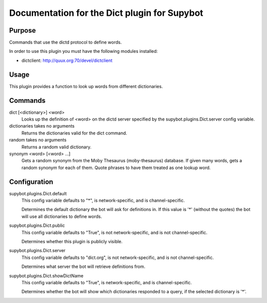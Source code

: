 .. _plugin-Dict:

Documentation for the Dict plugin for Supybot
=============================================

Purpose
-------
Commands that use the dictd protocol to define words.

In order to use this plugin you must have the following modules
installed:

* dictclient: http://quux.org:70/devel/dictclient

Usage
-----
This plugin provides a function to look up words from different
dictionaries.

Commands
--------
dict [<dictionary>] <word>
  Looks up the definition of <word> on the dictd server specified by the supybot.plugins.Dict.server config variable.

dictionaries takes no arguments
  Returns the dictionaries valid for the dict command.

random takes no arguments
  Returns a random valid dictionary.

synonym <word> [<word> ...]
  Gets a random synonym from the Moby Thesaurus (moby-thesaurus) database. If given many words, gets a random synonym for each of them. Quote phrases to have them treated as one lookup word.

Configuration
-------------
supybot.plugins.Dict.default
  This config variable defaults to "*", is network-specific, and is  channel-specific.

  Determines the default dictionary the bot will ask for definitions in. If this value is '*' (without the quotes) the bot will use all dictionaries to define words.

supybot.plugins.Dict.public
  This config variable defaults to "True", is not network-specific, and is  not channel-specific.

  Determines whether this plugin is publicly visible.

supybot.plugins.Dict.server
  This config variable defaults to "dict.org", is not network-specific, and is  not channel-specific.

  Determines what server the bot will retrieve definitions from.

supybot.plugins.Dict.showDictName
  This config variable defaults to "True", is network-specific, and is  channel-specific.

  Determines whether the bot will show which dictionaries responded to a query, if the selected dictionary is '*'.

